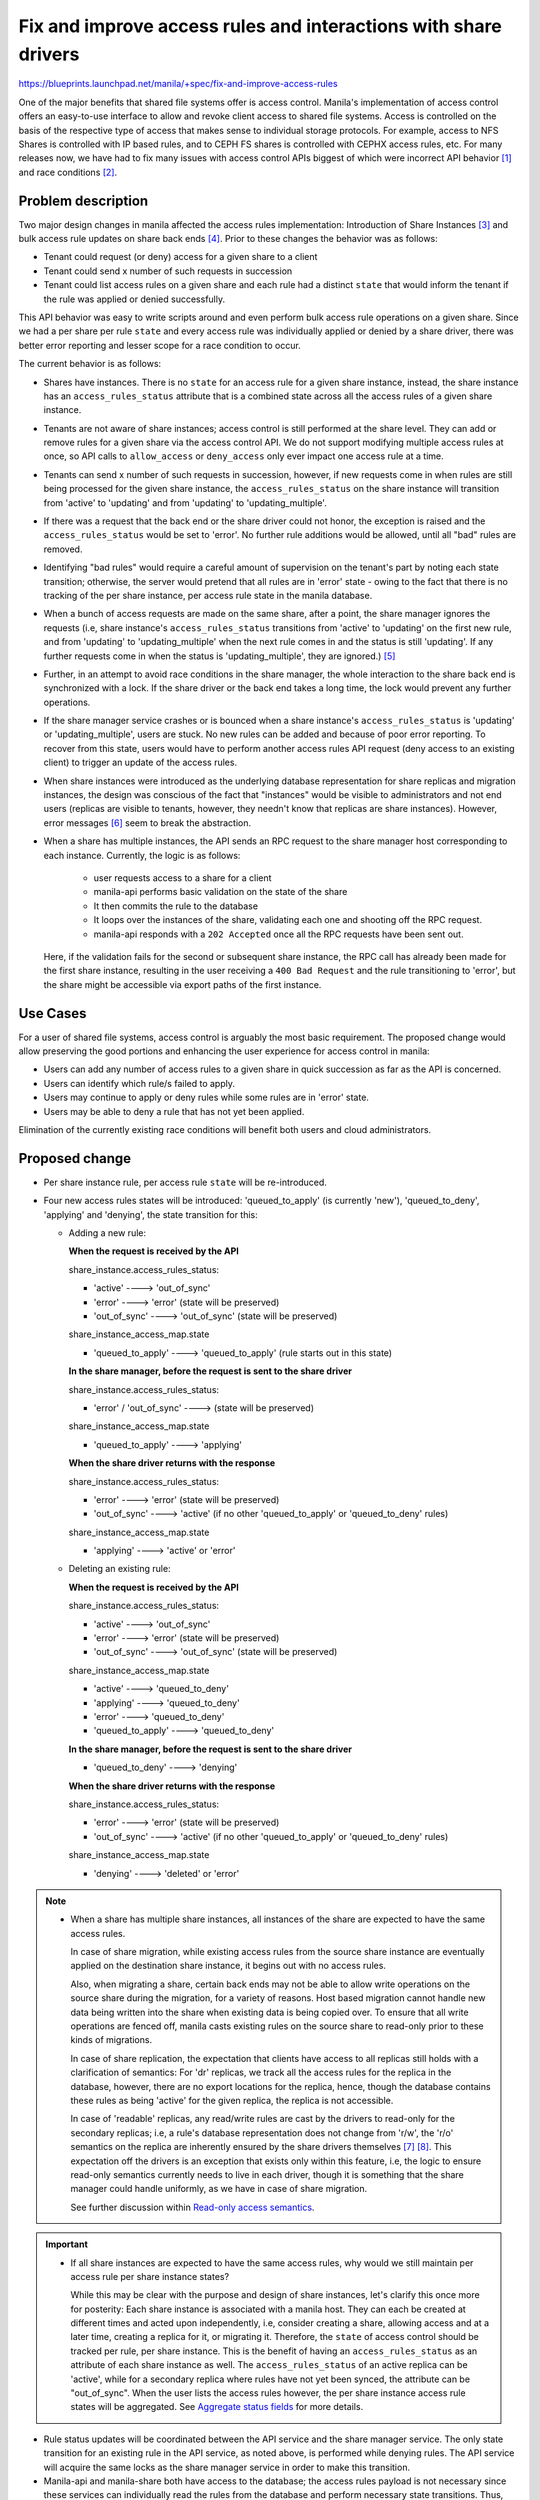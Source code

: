 ..
 This work is licensed under a Creative Commons Attribution 3.0 Unported
 License.

 http://creativecommons.org/licenses/by/3.0/legalcode

================================================================
Fix and improve access rules and interactions with share drivers
================================================================

https://blueprints.launchpad.net/manila/+spec/fix-and-improve-access-rules

One of the major benefits that shared file systems offer is access control.
Manila's implementation of access control offers an easy-to-use interface to
allow and revoke client access to shared file systems. Access is controlled
on the basis of the respective type of access that makes sense to individual
storage protocols. For example, access to NFS Shares is controlled with IP
based rules, and to CEPH FS shares is controlled with CEPHX access rules, etc.
For many releases now, we have had to fix many issues with access control
APIs biggest of which were incorrect API behavior `[1]`_ and race conditions
`[2]`_.


Problem description
===================

Two major design changes in manila affected the access rules implementation:
Introduction of Share Instances `[3]`_ and bulk access rule updates on share
back ends `[4]`_. Prior to these changes the behavior was as follows:

* Tenant could request (or deny) access for a given share to a client
* Tenant could send x number of such requests in succession
* Tenant could list access rules on a given share and each rule had a
  distinct ``state`` that would inform the tenant if the rule was applied or
  denied successfully.

This API behavior was easy to write scripts around and even perform bulk
access rule operations on a given share. Since we had a per share per rule
``state`` and every access rule was individually applied or denied by a share
driver, there was better error reporting and lesser scope for a race
condition to occur.

The current behavior is as follows:

* Shares have instances. There is no ``state`` for an access rule for a given
  share instance, instead, the share instance has an ``access_rules_status``
  attribute that is a combined state across all the access rules of a given
  share instance.
* Tenants are not aware of share instances; access control is still
  performed at the share level. They can add or remove rules for a given
  share via the access control API. We do not support modifying multiple
  access rules at once, so API calls to ``allow_access`` or ``deny_access``
  only ever impact one access rule at a time.
* Tenants can send x number of such requests in succession, however, if new
  requests come in when rules are still being processed for the given share
  instance, the ``access_rules_status`` on the share instance will transition
  from 'active' to 'updating' and from 'updating' to 'updating_multiple'.
* If there was a request that the back end or the share driver could not honor,
  the exception is raised and the ``access_rules_status`` would be set to
  'error'. No further rule additions would be allowed, until all "bad" rules
  are removed.
* Identifying "bad rules" would require a careful amount of supervision on
  the tenant's part by noting each state transition; otherwise, the server
  would pretend that all rules are in 'error' state - owing to the fact that
  there is no tracking of the per share instance, per access rule state in
  the manila database.
* When a bunch of access requests are made on the same share, after a point,
  the share manager ignores the requests (i.e, share instance's
  ``access_rules_status`` transitions from 'active' to 'updating' on the first
  new rule, and from 'updating' to 'updating_multiple' when the next rule
  comes in and the status is still 'updating'. If any further requests come
  in when the status is 'updating_multiple', they are ignored.) `[5]`_
* Further, in an attempt to avoid race conditions in the share manager, the
  whole interaction to the share back end is synchronized with a lock. If the
  share driver or the back end takes a long time, the lock would prevent any
  further operations.
* If the share manager service crashes or is bounced when a share instance's
  ``access_rules_status`` is 'updating' or 'updating_multiple', users are
  stuck. No new rules can be added and because of poor error reporting. To
  recover from this state, users would have to perform another access rules
  API request (deny access to an existing client) to trigger an update of the
  access rules.
* When share instances were introduced as the underlying database
  representation for share replicas and migration instances, the design was
  conscious of the fact that "instances" would be visible to administrators
  and not end users (replicas are visible to tenants, however, they needn't
  know that replicas are share instances). However, error messages `[6]`_ seem
  to break the abstraction.
* When a share has multiple instances, the API sends an RPC request to the
  share manager host corresponding to each instance. Currently, the logic is
  as follows:

    * user requests access to a share for a client
    * manila-api performs basic validation on the state of the share
    * It then commits the rule to the database
    * It loops over the instances of the share, validating each one and
      shooting off the RPC request.
    * manila-api responds with a ``202 Accepted`` once all the RPC requests
      have been sent out.

  Here, if the validation fails for the second or subsequent share instance,
  the RPC call has already been made for the first share instance, resulting
  in the user receiving a ``400 Bad Request`` and the rule transitioning to
  'error', but the share might be accessible via export paths of the first
  instance.


Use Cases
=========

For a user of shared file systems, access control is arguably the most basic
requirement. The proposed change would allow preserving the good portions and
enhancing the user experience for access control in manila:

* Users can add any number of access rules to a given share in quick
  succession as far as the API is concerned.
* Users can identify which rule/s failed to apply.
* Users may continue to apply or deny rules while some rules are in
  'error' state.
* Users may be able to deny a rule that has not yet been applied.

Elimination of the currently existing race conditions will benefit both
users and cloud administrators.


Proposed change
===============

- Per share instance rule, per access rule ``state`` will be re-introduced.
- Four new access rules states will be introduced: 'queued_to_apply' (is
  currently 'new'), 'queued_to_deny', 'applying' and 'denying', the state
  transition for this:

  * Adding a new rule:

    **When the request is received by the API**

    share_instance.access_rules_status:

    - 'active'                ----> 'out_of_sync'
    - 'error'                 ----> 'error' (state will be preserved)
    - 'out_of_sync'           ----> 'out_of_sync' (state will be preserved)

    share_instance_access_map.state

    - 'queued_to_apply'       ----> 'queued_to_apply'
      (rule starts out in this state)

    **In the share manager, before the request is sent to the share driver**

    share_instance.access_rules_status:

    - 'error' / 'out_of_sync' ----> (state will be preserved)

    share_instance_access_map.state

    - 'queued_to_apply'       ----> 'applying'

    **When the share driver returns with the response**

    share_instance.access_rules_status:

    - 'error'                 ----> 'error' (state will be preserved)
    - 'out_of_sync'           ----> 'active'
      (if no other 'queued_to_apply' or 'queued_to_deny' rules)

    share_instance_access_map.state

    - 'applying'              ----> 'active' or 'error'

  * Deleting an existing rule:

    **When the request is received by the API**

    share_instance.access_rules_status:

    - 'active'                ----> 'out_of_sync'
    - 'error'                 ----> 'error' (state will be preserved)
    - 'out_of_sync'           ----> 'out_of_sync' (state will be preserved)

    share_instance_access_map.state

    - 'active'                ----> 'queued_to_deny'
    - 'applying'              ----> 'queued_to_deny'
    - 'error'                 ----> 'queued_to_deny'
    - 'queued_to_apply'       ----> 'queued_to_deny'

    **In the share manager, before the request is sent to the share driver**

    - 'queued_to_deny'        ----> 'denying'

    **When the share driver returns with the response**

    share_instance.access_rules_status:

    - 'error'                 ----> 'error' (state will be preserved)
    - 'out_of_sync'           ----> 'active'
      (if no other 'queued_to_apply' or 'queued_to_deny' rules)

    share_instance_access_map.state

    - 'denying'               ----> 'deleted' or 'error'


.. note::

    * When a share has multiple share instances, all instances of the share are
      expected to have the same access rules.

      In case of share migration, while existing access rules from the
      source share instance are eventually applied on the destination share
      instance, it begins out with no access rules.

      Also, when migrating a share, certain back ends may not be able to
      allow write operations on the source share during the migration,
      for a variety of reasons. Host based migration cannot handle new data
      being written into the share when existing data is being copied over.
      To ensure that all write operations are fenced off, manila casts
      existing rules on the source share to read-only prior to these
      kinds of migrations.

      In case of share replication, the expectation that clients have
      access to all replicas still holds with a clarification of semantics:
      For 'dr' replicas, we track all the access rules for the replica in
      the database, however, there are no export locations for the replica,
      hence, though the database contains these rules as being 'active' for
      the given replica, the replica is not accessible.

      In case of 'readable' replicas, any read/write rules are cast by the
      drivers to read-only for the secondary replicas; i.e, a rule's
      database representation does not change from 'r/w', the 'r/o'
      semantics on the replica are inherently ensured by the share drivers
      themselves `[7]`_ `[8]`_. This expectation off the drivers is an
      exception that exists only within this feature, i.e, the logic to
      ensure read-only semantics currently needs to live in each driver,
      though it is something that the share manager could handle uniformly,
      as we have in case of share migration.

      See further discussion within `Read-only access semantics`_.

.. important::

    * If all share instances are expected to have the same access rules,
      why would we still maintain per access rule per share instance states?

      While this may be clear with the purpose and design of share
      instances, let's clarify this once more for posterity: Each share
      instance is associated with a manila host. They can each be
      created at different times and acted upon independently, i.e, consider
      creating a share, allowing access and at a later time, creating a
      replica for it, or migrating it. Therefore, the ``state`` of access
      control should be tracked per rule, per share instance. This is the
      benefit of having an ``access_rules_status`` as an attribute of each
      share instance as well. The ``access_rules_status`` of an active replica
      can be 'active', while for a secondary replica where rules have not yet
      been synced, the attribute can be "out_of_sync". When the user lists
      the access rules however, the per share instance access rule states
      will be aggregated. See `Aggregate status fields`_ for more details.

- Rule status updates will be coordinated between the API service and the
  share manager service. The only state transition for an existing rule in
  the API service, as noted above, is performed while denying rules. The API
  service will acquire the same locks as the share manager service in order
  to make this transition.
- Manila-api and manila-share both have access to the database; the
  access rules payload is not necessary since these services
  can individually read the rules from the database and perform necessary state
  transitions. Thus, the RPCs: ``manila.share.rpcapi.ShareAPI.allow_access``
  and ``manila.share.rpcapi.ShareAPI.deny_access`` will be collapsed into
  ``manila.share.rpcapi.ShareAPI.update_access``.
- When the share manager receives the RPC request to update_access, it
  will react as follows:

  - Acquire a lock, look into the database for any rules in 'applying' or
    'denying' states for the given share instance. If there are any rules in
    these states, the driver is currently processing rule changes, any
    'queued_to_apply' or 'queued_to_deny' rules are `batched` to be applied or
    denied when the driver is done with its current task. Steps below are
    not executed right away. If there are no rules in 'applying' or
    'denying' states, set the state of any 'queued_to_apply' rules to
    'applying', and 'queued_to_deny' rules to 'denying'. Release the lock.

.. note::

    When the driver is processing an access rules update, any
    'queued_to_apply' or 'denying' rules are left alone until the driver
    returns from its current task. The ``update_access`` interface is
    designed for a bulk update. There is no order for processing rules. If
    access rules have to be processed in any particular order, it would be
    up to the share driver to do so.

  - Call the driver interface ``update_access`` passing existing rules and
    the "changed" rules ('applying' or 'denying' rules).
  - Accept ``state`` attribute to be set by driver, allowing for rules in
    transitional states to be updated by the driver. If the driver does not
    return a state for each rule in transitional state, transition 'applying'
    rules to 'active' and soft delete rules in 'denying' state. Perform
    these actions by acquiring a lock to read the current state, and
    releasing it at the end of the transaction.
  - Acquire a lock and read any 'queued_to_apply' rules that may have shown up,
    if any, repeat the last three steps, else continue to the next step.
  - Acquire a lock and transition the share instance's
    ``access_rules_status`` from ``out_of_sync`` to ``active``. ``error``
    state will be preserved if any access rules are
    in ``error`` state for the given share instance.

- The database API for retrieving a specific rule or all rules for a
  given share, or a given share instance will be refactored.
- The coarse lock around the ``update_access`` driver interface (or the
  fall back interfaces) will be removed. A reader-writer lock around
  database calls for these access rules will be introduced as pointed out
  above. This is because both manila-share and manila-api services read from
  and write to the database. For correct behavior, deployers should prefer a
  distributed lock `[9]`_ or a file lock living on a shared file system.
- On restarting the share-manager service, the 'recovery' step for access
  rules will be updated. All rules in 'applying' state will be reverted to
  'queued_to_apply' before requesting the driver to sync access rules for a
  given share instance.
- _`Read-only access semantics`:

  For share migration and share replication, access rules of a given
  instance, source instance for share migration or secondary replicas of a
  share, may require to be set to ``r/o`` (read-only).

  Currently, there is code to ensure the read-only semantics on the fly for
  the source share instance of a migration. This spec proposes adding a
  field to the database representation of share instances.

  The field will be called ``cast_rules_to_readonly``. It will be set and
  unset as necessary in migration and replication workflows where applicable.

  When we have the field, performing a check in the ``update_access`` workflow,
  before invoking the driver would be as simple as::

    if share_instance['cast_rules_to_readonly']:
        # The share manager will know to cast all rules to 'r/o'
        # before calling the share driver as long as this condition holds.

  The ``cast_rules_to_readonly`` field will be False by default for any
  share instance.

  The field will be set to True when creating a new replica on a share
  supporting ``readable`` style of replication. It will be unset on the
  replica when it gets promoted to being the primary (active replica) and
  set to True on the replica that gets demoted to being a secondary.

  The ``cast_rules_to_readonly`` field will be set to True at the beginning of
  each migration where necessary and unset always if any migration is canceled.

  Note that migration is not supported for replicated shares, replicas have
  to be deleted before migrating the share.

  The ``cast_rules_to_readonly`` field will not be exposed to tenants. It
  will be exposed to administrators in all APIs that return the share instance
  in "detail". It will not be present in the share model, not even as a
  @property because it solely belongs to a particular share instance.

  Setting and unsetting of the ``cast_rules_to_readonly`` will be synchronized
  by a lock.

  Supporting read-only rules is a minimum requirement within manila. If
  drivers do not support them, this and future evolution of manila features
  will expose differences and break the abstraction. There have been plans
  to act on such discrepancies, in terms of policy changes. Any action on
  these drivers is out of scope of this spec.

_`Aggregate status fields`
--------------------------

To preserve the abstraction at the API as far as users are concerned, we
need to aggregate status fields for both the share instance
``access_rules_status`` as well an per instance access rule ``state``
attributes:

     share_access_map.state
        non persistent, but reflects aggregate state from
        share_instance_access_map.state

        Aggregation: Read all share_instance_access_map.state, prefer in
        the following order: 'error', 'queued_to_apply', 'queued_to_deny',
        'applying', 'denying', 'active'

     share.access_rules_status:
        non persistent, but reflects aggregate state from
        share_instance.access_rules_status

        Aggregation: Read all share_instance.access_rules_status, prefer in
        the following order: 'error', 'out_of_sync', 'active'

Alternatives
------------

- Not having per share instance per access rule state: Live outside the
  reality that processes fail and things go wrong once in a while and even
  genuine user errors can upset well written driver or storage system code
  (There are drivers that error out entire requests on not understanding a
  rule type). If we don't separate the status field now, we would have to
  support annoyed users and document how to get out of messy situations.
- Not having transitional states: Allow coarse transitions as occurring
  today and live without the added benefit of concurrency control and poor
  user experience, i.e, allow all rules to go to 'error'.
- Keep the coarse lock in the share manager: Holding locks for long
  durations increases the chances of things going wrong when processes fail
  while holding locks and has a higher chance of running into deadlock
  situations `[10]`_.
- Don't refactor the API, allow the error messages to remain as they are: We
  need user documentation and awareness around what share instances are and
  how they work in manila. This breaks the abstraction and design, but maybe
  is not the worst thing in the complicated OpenStack ecosystem.
- Don't combine RPCs - reasonable, but no real benefit of separating them.
- Don't refactor the database API code - reasonable, it is a lot of code
  churn, but again, the number of database calls increases and we would be
  compromising on performance because we don't want to address this problem.
- Don't require a shared/distributed lock: The alternative would be to make
  state transitions only occur in one service (either manila-api or
  manila-share). However, the proposed design is superior in terms of
  correctness. We would need to compromise on the behavior changes: i.e,
  disallow denying a rule until it is 'active'; or the manila-data service
  must make requests via the manila-share or the manila-api to create new
  rules. The resulting code may be simpler, but the loss of functionality
  would be a backwards-incompatible API change. (This is perfect reasoning for
  a manila-conductor service, a la nova-conductor.)

  On the flip side, if a deployer does not deploy a DLM lock as suggested, and
  still distributes manila-api and manila-share services, the chances of
  running into race conditions is higher when the proposed implementation
  merges. However, this may not occur in some clouds where
  high volume of access requests on the same share are rarely performed, if
  ever. Note that any scripting of the access API may uncover these race
  conditions. Disclaimer: The developer driving this effort does not condone
  wrong deployment practices.
- Instead of the ``cast_rules_to_readonly``  field being added to the share
  instances, we can evolve a set of conditions within the code to ensure the
  read-only semantics that we desire for share instances.

  - For a host assisted migration, we can refer to the configuration
    parameter that specifies whether the host can support read-only access
    to a given share, and in the ``update_access`` workflow, we can change
    all access rules to read-only rules before invoking the driver.
  - Similarly, we can ascertain any ``readable`` replicas, within the
    ``update_access`` workflow and cast access rules to read-only before
    invoking the driver.
  - For ``writable`` and ``nondisruptive`` migrations, we can carefully ensure
    we never invoke ``update-access`` while migrating.

  While this seems straight-forward, it seems much complicated to maintain
  in the light of future feature functionality. It also overloads the use of
  multiple status fields. This creates a bottleneck, and a potential race
  condition when these status fields are updated by any process within
  manila. Also, we need to ensure a consistent behavior on restarting manila
  services. With this motivation, a field in the database seems necessary.
- Require that driver update the ``state`` attribute of rules. This is a
  reasonable ask. Allowing the drivers to update which rules were not acted
  upon successfully is more beneficial than the share manager setting all the
  transitional rule states to 'error' during a bulk update operation. We
  need to have code in the share manager that performs rule updates
  conditional to whether or not the driver has decided to return updates for
  each access rule. This is a similar pattern as seen with other existing
  driver entry-points. Therefore, while we will encourage drivers to revisit
  the ``update_access`` interface and return updates to the state field. It
  is not feasible to make these changes en-masse as part of this effort, not
  even for the first party drivers.

Data model impact
-----------------

The ``manila.db.sqlalchemy.models.ShareInstanceAccessMapping`` model will
have a new field called ``state``.

The database upgrade step will add this column by populating it with the
value of existing
``manila.db.sqlalchemy.models.ShareInstance.access_rules_status`` column.

Values of the ``manila.db.sqlalchemy.models.ShareInstance.access_rules_status``
column will be re-mapped to remove 'updating' and 'updating_multiple' as valid
access_rules_status values.

Values of the ``manila.db.sqlalchemy.models.ShareInstance.access_rules_status``
column will be re-mapped to remove 'updating' and 'updating_multiple' as valid
access_rules_status values.

The ``manila.db.sqlalchemy.models.ShareInstance`` model will have a new
field called ``cast_rules_to_readonly``.

The database upgrade step will add this column with a default value of
``True`` for all share instances that have their ``replication_type``
attribute set to ``readable`` and whose ``replica_state`` is not ``active``
(secondary replicas in a readable type of replication). For all other share
instances, the value will be set to False.

In the ORM layer, ``manila.db.sqlalchemy.models.ShareInstanceAccessMapping``
model will now contain a back-ref to the access rules model
(``manila.db.sqlalchemy.models.ShareAccessMapping``). That way, the database
APIs associated with reading a given share instance access mapping row will
have access to the related access rule data (such as ``access_type`` and
``access_level``).

The database downgrade step will drop the ``state`` column from
``manila.db.sqlalchemy.models.ShareInstanceAccessMapping``. It will not
alter the ``manila.db.sqlalchemy.models.ShareInstance.access_rules_status``
column.

The database downgrade step will also drop the ``cast_rules_to_readonly``
column from ``manila.db.sqlalchemy.models.ShareInstance``.

As always, this downgrade is not recommended in a production cloud.

REST API impact
---------------
No new APIs will be added. While we will bump the micro-version to expose the
'queued_to_deny' state, transitional 'applying' and 'denying' states,
some other changes will be made without bumping the micro-version, since the
behavior is currently broken in the API and it is hard to warrant requiring
backwards compatibility given the unpredictable/undesirable behavior:

**Adding an access rule**

    POST /v2/{tenant-id}/shares/{share-id}/action
    BODY::

        {
            'allow_access': {
                    "access_level": "rw",
                    "access_type": "ip",
                    "access_to": "0.0.0.0/0"
            }
        }

- Policy check will be completed first before any other validation
- If any share instance is invalid, the API will return without creating the
  rule in the database.
- Adding access rules while the share is being migrated will be possible, as
  long as all share instances have a valid host. This behavior will be
  exposed only from a new micro-version of the allow-access API.

**Denying an access rule**

    POST /v2/{tenant-id}/shares/{share-id}/action
    BODY::

        {
            'deny_access': {
                   "access_id": "a25b2df3-90bd-4add-afa6-5f0dbbd50452"
            }
        }

- Policy check will be completed first before any other validation
- If any share instance is invalid, the API will return without denying the
  rule for any other valid instance.
- Access rules cannot be denied when the share instance status is not
  'available'.

**Listing access rules**

    POST /v2/{tenant-id}/shares/{share-id}/action
    BODY::

        {
            'access_list': null
        }

- Policy check will be completed first before any other validation
- Transitional statuses introduced will be mapped to pre-existing states for
  API requests with a micro-version lesser than the micro-version where they
  were introduced. Mapping 'applying' and 'queued_to_apply' is easy, they will
  be set to 'new'; mapping 'queued_to_deny' and 'denying' is tough because the
  state could have been anything prior to transitioning to 'denying'. So, we
  will read the share's aggregate ``access_rules_status``, if it is 'error',
  we will map the state of this access rule to 'error', else if the
  ``access_rules_status`` is 'out_of_sync', the rule's state will be mapped
  as 'new', and if the ``access_rules_status`` is 'active', the rule's state
  will be mapped to 'active'. Note that this was the behavior that we are
  trying to change by re-introducing the per share instance per access rule
  state.

**Share Instance APIs**

- The ``cast_rules_to_readonly`` field will be exposed in the "detail" views of
  share instances (admin-only) as a micro-versioned change.

Security impact
---------------

Bulk access rule updates will no longer be ignored by manila. We will also
support denying access in case access was accidentally granted. Since
tracking of state changes would be improved, we expect a positive security
impact.

Notifications impact
--------------------

None until `[11]`_ merges and is fully supported in manila. The work to add
user messages will be proposed with a new blueprint and not part of this work.

Other end user impact
---------------------

End users will be prompted to prefer the new micro-version in case of
writing applications against a newer manila release, so as to gain full
benefit of the more predictable state transitions. When manila is upgraded
in their clouds, they will already benefit from faster API failures as
opposed to the previous versions, no matter what API version they use.

Performance impact
------------------

Changes to the ORM and the database API will reduce redundant calls to the
database, and is expected to have a positive impact on the performance.
Instead of reacting to every RPC request and triggering update_access calls
on the driver, the proposed implementation defers un-applied rule requests
if a driver is processing rule requests. This could lead to batching of
requests to take effect at once, thereby reducing the number of calls to the
storage back end, hopefully improving performance.

Other deployer impact
---------------------

Until tooz `[9]`_ support is added in manila, we expect deployers to support
manila with file locks created with oslo_concurrency. In multi-node
deployments, these file locks must be accessible to all nodes where all
manila services are run. Typically, this is achieved with storing these
locks on a shared file system.

Once tooz support is added, synchronization introduced in this patch will
automatically benefit from the locking abstraction introduced by tooz; and
deployers may choose to configure a distributed lock management system
underneath manila/tooz.

Since no state is saved in the services, this proposed change does not
introduce any regression to affect `active-active` deployment choices.

Developer impact
----------------

None

Driver impact
-------------

As always, when denying a rule, if the rule does not exist on the back end,
the drivers must not raise an exception, they may log that the access rule
never existed, and return None allowing for the rule to be deleted from the
database.

Raising exceptions will set all rules in transitional states, 'applying' or
'denying' to 'error'. So, drivers must carefully consider exception handling.

As part of this work, we will accept 'error' rule states from the driver in the
response, so, drivers can tell the share manager which exact rules failed to
be applied. This needs to be added to each driver considering how each back
end can handle error reporting.


Implementation
==============

Assignee(s)
-----------

Primary assignee:
  | gouthamr

Other contributors:
  | yogesh
  | rooneym

Work Items
----------

* Code - For ease of implementation and review, this work will be done in
  multiple related change sets, each will partially implement the blueprint
  until all of the proposed items are implemented.
* Functional tests in server and client


Dependencies
============

None


Testing
=======

- Negative/API tests will be added for the changes in the API including
  scheduling invalid shares or invalid replicas and testing the access
  rules interaction at the API.
- Existing access rules tests will be modified to validate the
  access_rules_status but wait on the access rule's state attribute in both
  manila and python-manilaclient.
- The scenario tests spec `[12]`_ proposes to add tests around the read-only
  semantics. This simplification should pass the tests proposed.

Documentation Impact
====================

The following OpenStack documentation will be updated to reflect this change:

* OpenStack User Guide: will document the changes in state transitions.
* OpenStack API Reference: All API changes will be documented
* Manila Developer Reference: A state transition diagram will be added for
  access rules' ``state`` and share instances' ``access_rules_status``.

References
==========

_`[1]`: https://bugs.launchpad.net/manila/+bug/1550258

_`[2]`: https://bugs.launchpad.net/manila/+bug/1626249

_`[3]`: https://blueprints.launchpad.net/manila/+spec/share-instances

_`[4]`: https://blueprints.launchpad.net/manila/+spec/new-share-access-driver-interface

_`[5]`: https://bugs.launchpad.net/manila/+bug/1626249

_`[6]`: https://github.com/openstack/manila/blob/4c6ce2f/manila/share/api.py#L1417

_`[7]`: http://docs.openstack.org/developer/manila/devref/share_replication.html#access-rules

_`[8]`: http://docs.openstack.org/admin-guide/shared-file-systems-share-replication.html#access-rules

_`[9]`: https://review.openstack.org/#/c/318336/

_`[10]`: https://en.wikipedia.org/wiki/Dining_philosophers_problem

_`[11]`: https://blueprints.launchpad.net/manila/+spec/user-messages

_`[12]`: https://review.openstack.org/#/c/374731/
